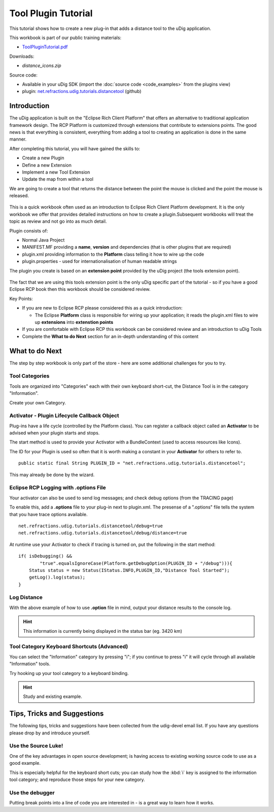 Tool Plugin Tutorial
====================

This tutorial shows how to create a new plug-in that adds a distance tool to the uDig application.

.. _ToolPluginTutorial.pdf: http://udig.refractions.net/files/tutorials/ToolPluginTutorial.pdf

.. image:: /images/tool_plugin_tutorial/ToolPluginWorkbook.png
   :target: ToolPluginTutorial.pdf_

This workbook is part of our public training materials:

* ToolPluginTutorial.pdf_

Downloads:

* `distance_icons.zip`

Source code:

-  Available in your uDig SDK (import the :doc:`source code <code_examples>` from the plugins
   view)
-  plugin:
   `net.refractions.udig.tutorials.distancetool <https://github.com/uDig/udig-platform/tree/master/tutorials/net.refractions.udig.tutorials.distancetool>`_
   (github)

Introduction
------------

The uDig application is built on the "Eclipse Rich Client Platform" that offers an alternative to
traditional application framework design. The RCP Platform is customized through extensions that
contribute to extensions points. The good news is that everything is consistent, everything from
adding a tool to creating an application is done in the same manner.

After completing this tutorial, you will have gained the skills to:

-  Create a new Plugin
-  Define a new Extension
-  Implement a new Tool Extension
-  Update the map from within a tool

We are going to create a tool that returns the distance between the point the mouse is clicked and
the point the mouse is released.

.. figure:: /images/tool_plugin_tutorial/DistanceTool.jpg
   :align: center
   :alt: 

This is a quick workbook often used as an introduction to Eclipse Rich Client Platform development.
It is the only workbook we offer that provides detailed instructions on how to create a
plugin.Subsequent workbooks will treat the topic as review and not go into as much detail.

Plugin consists of:

-  Normal Java Project
-  MANIFEST.MF providing a **name**, **version** and dependencies (that is other plugins that are
   required)
-  plugin.xml providing information to the **Platform** class telling it how to wire up the code
-  plugin.properties - used for internationalisation of human readable strings

The plugin you create is based on an **extension point** provided by the uDig project (the tools
extension point).

.. figure:: /images/tool_plugin_tutorial/ToolExtensionPoint.jpg
   :align: center
   :alt: 

The fact that we are using this tools extension point is the only uDig specific part of the tutorial
- so if you have a good Eclipse RCP book then this workbook should be considered review.

Key Points:

-  If you are new to Eclipse RCP please considered this as a quick introduction:

   -  The Eclipse **Platform** class is responsible for wiring up your application; it reads the
      plugin.xml files to wire up **extensions** into **extenstion points**

-  If you are comfortable with Eclipse RCP this workbook can be considered review and an
   introduction to uDig Tools
-  Complete the **What to do Next** section for an in-depth understanding of this content

What to do Next
---------------

The step by step workbook is only part of the store - here are some additional challenges for you to
try.

Tool Categories
^^^^^^^^^^^^^^^

Tools are organized into "Categories" each with their own keyboard short-cut, the Distance Tool is
in the category "Information".

Create your own Category.

Activator - Plugin Lifecycle Callback Object
^^^^^^^^^^^^^^^^^^^^^^^^^^^^^^^^^^^^^^^^^^^^

Plug-ins have a life cycle (controlled by the Platform class). You can register a callback object
called an **Activator** to be advised when your plugin starts and stops.

The start method is used to provide your Activator with a BundleContext (used to access resources
like Icons).

The ID for your Plugin is used so often that it is worth making a constant in your **Activator** for
others to refer to.

::

    public static final String PLUGIN_ID = "net.refractions.udig.tutorials.distancetool";

This may already be done by the wizard.

Eclipse RCP Logging with **.options** File
^^^^^^^^^^^^^^^^^^^^^^^^^^^^^^^^^^^^^^^^^^

Your activator can also be used to send log messages; and check debug options (from the TRACING
page)

To enable this, add a **.options** file to your plug-in next to plugin.xml. The presense of a
".options" file tells the system that you have trace options available.

::

    net.refractions.udig.tutorials.distancetool/debug=true
    net.refractions.udig.tutorials.distancetool/debug/distance=true

At runtime use your Activator to check if tracing is turned on, put the following in the start
method:

::

    if( isDebugging() &&
            "true".equalsIgnoreCase(Platform.getDebugOption(PLUGIN_ID + "/debug"))){
        Status status = new Status(IStatus.INFO,PLUGIN_ID,"Distance Tool Started");
        getLog().log(status);
    }

Log Distance
^^^^^^^^^^^^

With the above example of how to use **.option** file in mind, output your distance results to the
console log.

.. hint::
   This information is currently being displayed in the status bar (eg. 3420 km)

Tool Category Keyboard Shortcuts (Advanced)
^^^^^^^^^^^^^^^^^^^^^^^^^^^^^^^^^^^^^^^^^^^

You can select the "Information" category by pressing "i"; if you continue to press "i" it will
cycle through all available "Information" tools.

Try hooking up your tool category to a keyboard binding.

.. hint:: 
   Study and existing example.

Tips, Tricks and Suggestions
----------------------------

The following tips, tricks and suggestions have been collected from the udig-devel email list. If
you have any questions please drop by and introduce yourself.

Use the Source Luke!
^^^^^^^^^^^^^^^^^^^^

One of the key advantages in open source development; is having access to existing working source
code to use as a good example.

This is especially helpful for the keyboard short cuts; you can study how the :kbd:`i` key is assigned to
the information tool category; and reproduce those steps for your new category.

Use the debugger
^^^^^^^^^^^^^^^^

Putting break points into a line of code you are interested in - is a great way to learn how it
works.

